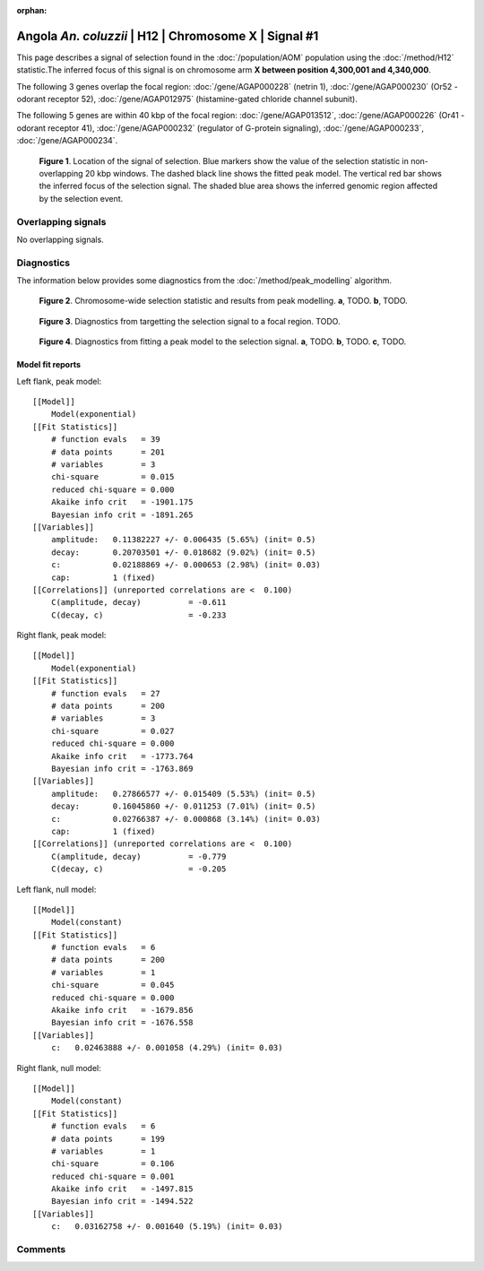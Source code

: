 :orphan:

Angola *An. coluzzii* | H12 | Chromosome X | Signal #1
================================================================================



This page describes a signal of selection found in the
:doc:`/population/AOM` population using the
:doc:`/method/H12` statistic.The inferred focus of this signal is on chromosome arm
**X between position 4,300,001 and
4,340,000**.




The following 3 genes overlap the focal region: :doc:`/gene/AGAP000228` (netrin 1),  :doc:`/gene/AGAP000230` (Or52 - odorant receptor 52),  :doc:`/gene/AGAP012975` (histamine-gated chloride channel subunit).




The following 5 genes are within 40 kbp of the focal
region: :doc:`/gene/AGAP013512`,  :doc:`/gene/AGAP000226` (Or41 - odorant receptor 41),  :doc:`/gene/AGAP000232` (regulator of G-protein signaling),  :doc:`/gene/AGAP000233`,  :doc:`/gene/AGAP000234`.


.. figure:: peak_location.png
    :alt: signal location

    **Figure 1**. Location of the signal of selection. Blue markers show the
    value of the selection statistic in non-overlapping 20 kbp windows. The
    dashed black line shows the fitted peak model. The vertical red bar shows
    the inferred focus of the selection signal. The shaded blue area shows the
    inferred genomic region affected by the selection event.

Overlapping signals
-------------------


No overlapping signals.


Diagnostics
-----------

The information below provides some diagnostics from the
:doc:`/method/peak_modelling` algorithm.

.. figure:: peak_context.png

    **Figure 2**. Chromosome-wide selection statistic and results from peak
    modelling. **a**, TODO. **b**, TODO.

.. figure:: peak_targetting.png

    **Figure 3**. Diagnostics from targetting the selection signal to a focal
    region. TODO.

.. figure:: peak_fit.png

    **Figure 4**. Diagnostics from fitting a peak model to the selection signal.
    **a**, TODO. **b**, TODO. **c**, TODO.

Model fit reports
~~~~~~~~~~~~~~~~~

Left flank, peak model::

    [[Model]]
        Model(exponential)
    [[Fit Statistics]]
        # function evals   = 39
        # data points      = 201
        # variables        = 3
        chi-square         = 0.015
        reduced chi-square = 0.000
        Akaike info crit   = -1901.175
        Bayesian info crit = -1891.265
    [[Variables]]
        amplitude:   0.11382227 +/- 0.006435 (5.65%) (init= 0.5)
        decay:       0.20703501 +/- 0.018682 (9.02%) (init= 0.5)
        c:           0.02188869 +/- 0.000653 (2.98%) (init= 0.03)
        cap:         1 (fixed)
    [[Correlations]] (unreported correlations are <  0.100)
        C(amplitude, decay)          = -0.611 
        C(decay, c)                  = -0.233 


Right flank, peak model::

    [[Model]]
        Model(exponential)
    [[Fit Statistics]]
        # function evals   = 27
        # data points      = 200
        # variables        = 3
        chi-square         = 0.027
        reduced chi-square = 0.000
        Akaike info crit   = -1773.764
        Bayesian info crit = -1763.869
    [[Variables]]
        amplitude:   0.27866577 +/- 0.015409 (5.53%) (init= 0.5)
        decay:       0.16045860 +/- 0.011253 (7.01%) (init= 0.5)
        c:           0.02766387 +/- 0.000868 (3.14%) (init= 0.03)
        cap:         1 (fixed)
    [[Correlations]] (unreported correlations are <  0.100)
        C(amplitude, decay)          = -0.779 
        C(decay, c)                  = -0.205 


Left flank, null model::

    [[Model]]
        Model(constant)
    [[Fit Statistics]]
        # function evals   = 6
        # data points      = 200
        # variables        = 1
        chi-square         = 0.045
        reduced chi-square = 0.000
        Akaike info crit   = -1679.856
        Bayesian info crit = -1676.558
    [[Variables]]
        c:   0.02463888 +/- 0.001058 (4.29%) (init= 0.03)


Right flank, null model::

    [[Model]]
        Model(constant)
    [[Fit Statistics]]
        # function evals   = 6
        # data points      = 199
        # variables        = 1
        chi-square         = 0.106
        reduced chi-square = 0.001
        Akaike info crit   = -1497.815
        Bayesian info crit = -1494.522
    [[Variables]]
        c:   0.03162758 +/- 0.001640 (5.19%) (init= 0.03)


Comments
--------

.. raw:: html

    <div id="disqus_thread"></div>
    <script>
    (function() { // DON'T EDIT BELOW THIS LINE
    var d = document, s = d.createElement('script');
    s.src = 'https://agam-selection-atlas.disqus.com/embed.js';
    s.setAttribute('data-timestamp', +new Date());
    (d.head || d.body).appendChild(s);
    })();
    </script>
    <noscript>Please enable JavaScript to view the <a href="https://disqus.com/?ref_noscript">comments powered by Disqus.</a></noscript>
